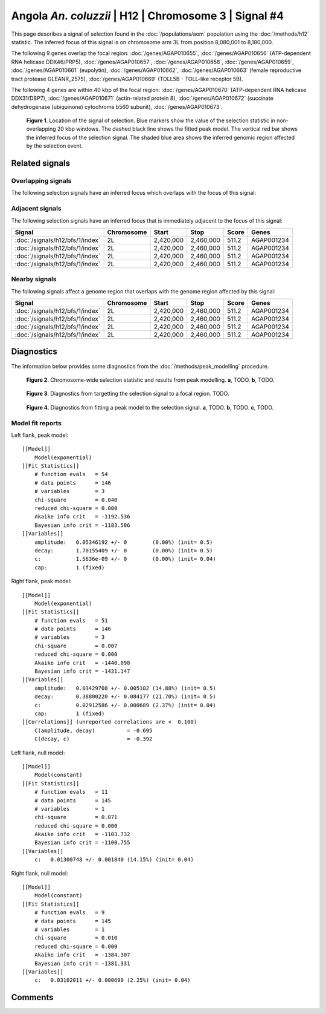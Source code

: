 
Angola *An. coluzzii* | H12 | Chromosome 3 | Signal #4
================================================================================



This page describes a signal of selection found in the
:doc:`/populations/aom` population using the
:doc:`/methods/h12` statistic.
The inferred focus of this signal is on chromosome arm 3L from
position 8,080,001 to 8,180,000.




The following 9 genes overlap the focal region: :doc:`/genes/AGAP010655`,  :doc:`/genes/AGAP010656` (ATP-dependent RNA helicase DDX46/PRP5),  :doc:`/genes/AGAP010657`,  :doc:`/genes/AGAP010658`,  :doc:`/genes/AGAP010659`,  :doc:`/genes/AGAP010661` (eupolytin),  :doc:`/genes/AGAP010662`,  :doc:`/genes/AGAP010663` (female reproductive tract protease GLEANR_2575),  :doc:`/genes/AGAP010669` (TOLL5B - TOLL-like receptor 5B).




The following 4 genes are within 40 kbp of the focal
region: :doc:`/genes/AGAP010670` (ATP-dependent RNA helicase DDX31/DBP7),  :doc:`/genes/AGAP010671` (actin-related protein 8),  :doc:`/genes/AGAP010672` (succinate dehydrogenase (ubiquinone) cytochrome b560 subunit),  :doc:`/genes/AGAP010673`.


.. figure:: signal_location.png
    :alt: signal location

    **Figure 1**. Location of the signal of selection. Blue markers show the
    value of the selection statistic in non-overlapping 20 kbp windows. The
    dashed black line shows the fitted peak model. The vertical red bar shows
    the inferred focus of the selection signal. The shaded blue area shows the
    inferred genomic region affected by the selection event.

Related signals
---------------

Overlapping signals
~~~~~~~~~~~~~~~~~~~

The following selection signals have an inferred focus which overlaps with the
focus of this signal:

.. cssclass:: table-hover
.. csv-table::
    :widths: auto
    :header: Signal, Focus, Score

    

Adjacent signals
~~~~~~~~~~~~~~~~

The following selection signals have an inferred focus that is immediately
adjacent to the focus of this signal:

.. cssclass:: table-hover
.. csv-table::
    :header: Signal, Chromosome, Start, Stop, Score, Genes

    :doc:`/signals/h12/bfs/1/index`, 2L, "2,420,000", "2,460,000", 511.2, AGAP001234
    :doc:`/signals/h12/bfs/1/index`, 2L, "2,420,000", "2,460,000", 511.2, AGAP001234
    :doc:`/signals/h12/bfs/1/index`, 2L, "2,420,000", "2,460,000", 511.2, AGAP001234
    :doc:`/signals/h12/bfs/1/index`, 2L, "2,420,000", "2,460,000", 511.2, AGAP001234

Nearby signals
~~~~~~~~~~~~~~

The following signals affect a genome region that overlaps with the genome region
affected by this signal:

.. cssclass:: table-hover
.. csv-table::
    :header: Signal, Chromosome, Start, Stop, Score, Genes

    :doc:`/signals/h12/bfs/1/index`, 2L, "2,420,000", "2,460,000", 511.2, AGAP001234
    :doc:`/signals/h12/bfs/1/index`, 2L, "2,420,000", "2,460,000", 511.2, AGAP001234
    :doc:`/signals/h12/bfs/1/index`, 2L, "2,420,000", "2,460,000", 511.2, AGAP001234
    :doc:`/signals/h12/bfs/1/index`, 2L, "2,420,000", "2,460,000", 511.2, AGAP001234

Diagnostics
-----------

The information below provides some diagnostics from the
:doc:`/methods/peak_modelling` procedure.

.. figure:: signal_context.png

    **Figure 2**. Chromosome-wide selection statistic and results from peak
    modelling. **a**, TODO. **b**, TODO.

.. figure:: signal_targetting.png

    **Figure 3**. Diagnostics from targetting the selection signal to a focal
    region. TODO.

.. figure:: signal_fit.png

    **Figure 4**. Diagnostics from fitting a peak model to the selection signal.
    **a**, TODO. **b**, TODO. **c**, TODO.

Model fit reports
~~~~~~~~~~~~~~~~~

Left flank, peak model::

    [[Model]]
        Model(exponential)
    [[Fit Statistics]]
        # function evals   = 54
        # data points      = 146
        # variables        = 3
        chi-square         = 0.040
        reduced chi-square = 0.000
        Akaike info crit   = -1192.536
        Bayesian info crit = -1183.586
    [[Variables]]
        amplitude:   0.05346192 +/- 0        (0.00%) (init= 0.5)
        decay:       1.70155409 +/- 0        (0.00%) (init= 0.5)
        c:           1.5636e-09 +/- 0        (0.00%) (init= 0.04)
        cap:         1 (fixed)


Right flank, peak model::

    [[Model]]
        Model(exponential)
    [[Fit Statistics]]
        # function evals   = 51
        # data points      = 146
        # variables        = 3
        chi-square         = 0.007
        reduced chi-square = 0.000
        Akaike info crit   = -1440.098
        Bayesian info crit = -1431.147
    [[Variables]]
        amplitude:   0.03429708 +/- 0.005102 (14.88%) (init= 0.5)
        decay:       0.38800220 +/- 0.084177 (21.70%) (init= 0.5)
        c:           0.02912586 +/- 0.000689 (2.37%) (init= 0.04)
        cap:         1 (fixed)
    [[Correlations]] (unreported correlations are <  0.100)
        C(amplitude, decay)          = -0.695 
        C(decay, c)                  = -0.392 


Left flank, null model::

    [[Model]]
        Model(constant)
    [[Fit Statistics]]
        # function evals   = 11
        # data points      = 145
        # variables        = 1
        chi-square         = 0.071
        reduced chi-square = 0.000
        Akaike info crit   = -1103.732
        Bayesian info crit = -1100.755
    [[Variables]]
        c:   0.01300748 +/- 0.001840 (14.15%) (init= 0.04)


Right flank, null model::

    [[Model]]
        Model(constant)
    [[Fit Statistics]]
        # function evals   = 9
        # data points      = 145
        # variables        = 1
        chi-square         = 0.010
        reduced chi-square = 0.000
        Akaike info crit   = -1384.307
        Bayesian info crit = -1381.331
    [[Variables]]
        c:   0.03102011 +/- 0.000699 (2.25%) (init= 0.04)


Comments
--------

.. raw:: html

    <div id="disqus_thread"></div>
    <script>
    (function() { // DON'T EDIT BELOW THIS LINE
    var d = document, s = d.createElement('script');
    s.src = 'https://agam-selection-atlas.disqus.com/embed.js';
    s.setAttribute('data-timestamp', +new Date());
    (d.head || d.body).appendChild(s);
    })();
    </script>
    <noscript>Please enable JavaScript to view the <a href="https://disqus.com/?ref_noscript">comments powered by Disqus.</a></noscript>
